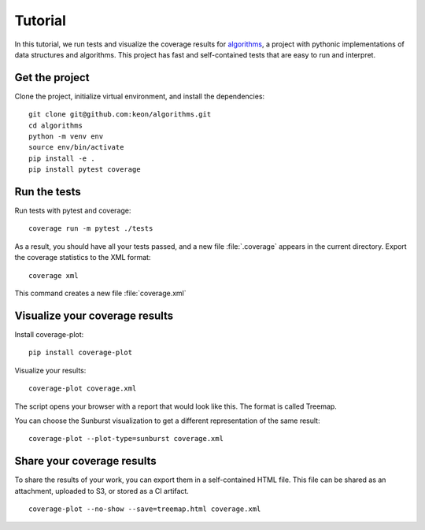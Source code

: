 Tutorial
========

In this tutorial, we run tests and visualize the coverage results for `algorithms <https://github.com/keon/algorithms>`_, a project with pythonic implementations of data structures and algorithms. This project has fast and self-contained tests that are easy to run and interpret.

Get the project
---------------

Clone the project, initialize virtual environment, and install the dependencies::

    git clone git@github.com:keon/algorithms.git
    cd algorithms
    python -m venv env
    source env/bin/activate
    pip install -e .
    pip install pytest coverage


Run the tests
-------------

Run tests with pytest and coverage::

    coverage run -m pytest ./tests

As a result, you should have all your tests passed, and a new file :file:`.coverage` appears in the current directory. Export the coverage statistics to the XML format::

    coverage xml

This command creates a new file :file:`coverage.xml`

Visualize your coverage results
-------------------------------

Install coverage-plot::

    pip install coverage-plot

Visualize your results::

    coverage-plot coverage.xml

The script opens your browser with a report that would look like this. The format is called Treemap.

.. image:: _static/algorithms_treemap.png

You can choose the Sunburst visualization to get a different representation of the same result::

    coverage-plot --plot-type=sunburst coverage.xml

.. image:: _static/algorithms_sunburst.png


Share your coverage results
---------------------------

To share the results of your work, you can export them in a self-contained HTML file. This file can be shared as an attachment, uploaded to S3, or stored as a CI artifact.

::

    coverage-plot --no-show --save=treemap.html coverage.xml
